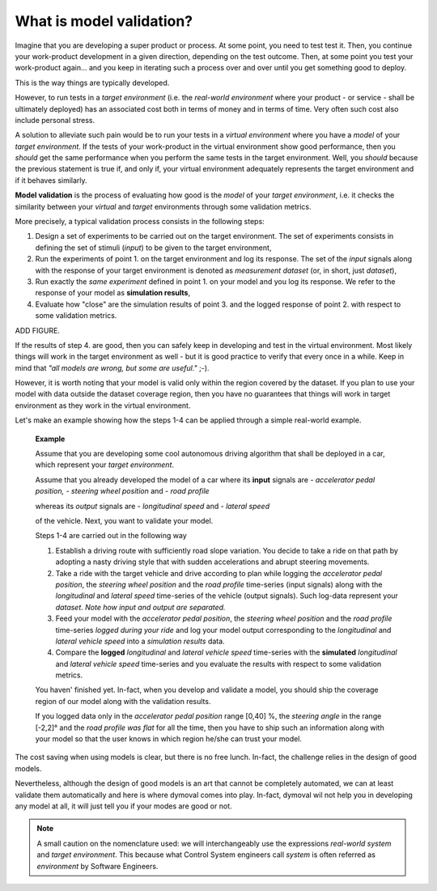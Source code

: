What is model validation?
=========================

Imagine that you are developing a super product or process. At some point, you need to test test it.
Then, you continue your work-product development in a given direction, depending on the test outcome. 
Then, at some point you test your work-product again... 
and you keep in iterating such a process over and over until you get something good to deploy. 

This is the way things are typically developed. 

However, to run tests in a *target environment*
(i.e. the *real-world environment* where your product - or service - shall be ultimately deployed) has an 
associated cost both in terms of money and in terms of time. 
Very often such cost also include personal stress.

A solution to alleviate such pain would be to run your tests in a *virtual environment* where you have a *model* 
of your *target environment*. 
If the tests of your work-product in the virtual environment show good performance, 
then you *should* get the same performance when you perform the same tests in the target environment.
Well, you *should* because the previous statement is true if, and only if, your virtual environment adequately 
represents the target environment and if it behaves similarly.

**Model validation** is the process of evaluating how good is the *model* of your *target environment*, 
i.e. it checks the similarity between your *virtual* and *target* environments through 
some validation metrics. 

More precisely, a typical validation process consists in the following steps:

#. Design a set of experiments to be carried out on the target environment.
   The set of experiments consists in defining the set of stimuli (*input*) to be given to the target environment,  

#. Run the experiments of point 1. on the target environment and log its response. 
   The set of the *input* signals along with the response of your target environment is denoted as *measurement dataset* 
   (or, in short, just *dataset*),

#. Run exactly the *same experiment* defined in point 1. on your model and you log its response. 
   We refer to the response of your model as **simulation results**,

#. Evaluate how "close" are the simulation results of point 3. and the logged response of point 2. 
   with respect to some validation metrics. 

ADD FIGURE.

If the results of step 4. are good, then you can safely keep in developing and test in the virtual environment. 
Most likely things will work in the target environment as well - but it is good practice to verify that every once in a while.
Keep in mind that *"all models are wrong, but some are useful."* ;-).


However, it is worth noting that your model is valid only within the region covered by the dataset. 
If you plan to use your model with data outside the dataset coverage region, then you have no guarantees that
things will work in target environment as they work in the virtual environment.



Let's make an example showing how the steps 1-4 can be applied through a simple real-world example. 

   **Example**

   Assume that you are developing some cool autonomous driving algorithm that shall be deployed in a car, 
   which represent your *target environment*.

   Assume that you already developed the model of a car where its **input** signals are
   - *accelerator pedal position, 
   - steering wheel position* and 
   - *road profile* 
   
   whereas its *output* signals are 
   - *longitudinal speed* and 
   - *lateral speed* 
   
   of the vehicle. 
   Next, you want to validate your model. 

   Steps 1-4 are carried out in the following way

   #. Establish a driving route with sufficiently road slope variation. You decide to take a ride on that path by adopting a 
      nasty driving style that with sudden accelerations and abrupt steering movements.  
      
   #. Take a ride with the target vehicle and drive according to plan while logging the *accelerator pedal position*, 
      the *steering wheel position* and the *road profile* time-series (input signals) along with the *longitudinal* and *lateral 
      speed* time-series of the vehicle (output signals). Such log-data represent your *dataset*. 
      *Note how input and output are separated.*

   #. Feed your model with the *accelerator pedal position*, the *steering wheel position* and the *road profile* 
      time-series *logged during your ride* and log your model output 
      corresponding to the *longitudinal* and *lateral vehicle speed* into a *simulation results* data. 

   #. Compare the **logged** *longitudinal* and *lateral vehicle speed* time-series with the **simulated** 
      *longitudinal* and *lateral vehicle speed* time-series and you evaluate the results with respect to some validation metrics.

   You haven' finished yet. 
   In-fact, when you develop and validate a model, you should ship the coverage region of our model along with the validation results. 

   If you logged data only in the *accelerator pedal position* range [0,40] %, the *steering angle* 
   in the range [-2,2]° and the *road profile was flat* for all the time, then you have to ship such an information
   along with your model so that the user knows in which region he/she can trust your model.

The cost saving when using models is clear, but there is no free lunch. 
In-fact, the challenge relies in the design of good models.

Nevertheless, although the design of good models is an art that cannot be completely automated, 
we can at least validate them automatically and here is where dymoval comes into play. 
In-fact, dymoval wil not help you in developing any model at all, it will just tell you 
if your modes are good or not. 

.. note::
   A small caution on the nomenclature used: 
   we will interchangeably use the expressions *real-world system* and *target environment*. 
   This because what Control System engineers call *system* is often referred as *environment* by 
   Software Engineers.
